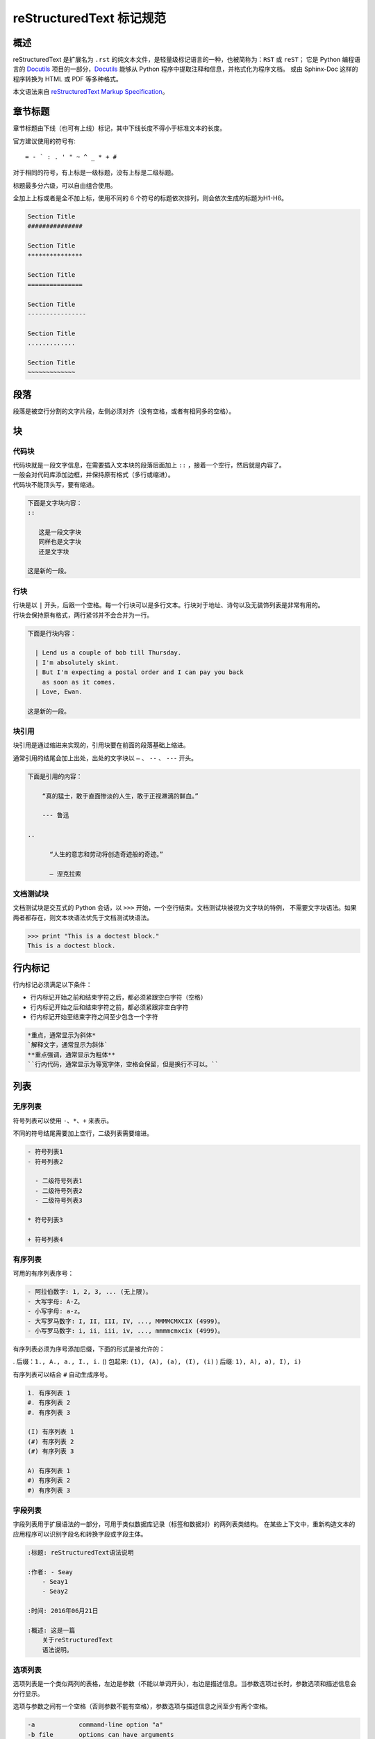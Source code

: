 reStructuredText 标记规范
#####################################

概述
*******************

reStructuredText 是扩展名为 ``.rst`` 的纯文本文件，是轻量级标记语言的一种，也被简称为：``RST`` 或 ``reST``；
它是 Python 编程语言的 Docutils_ 项目的一部分，Docutils_ 能够从 Python 程序中提取注释和信息，并格式化为程序文档。
或由 Sphinx-Doc 这样的程序转换为 HTML 或 PDF 等多种格式。

本文语法来自 `reStructuredText Markup Specification`_。

.. _Docutils: http://docutils.sourceforge.net/

.. _Sphinx-Doc: http://www.sphinx-doc.org/en/master/

.. _`reStructuredText Markup Specification`: http://docutils.sourceforge.net/docs/ref/rst/restructuredtext.html


章节标题
*******************

章节标题由下线（也可有上线）标记，其中下线长度不得小于标准文本的长度。

官方建议使用的符号有::

    = - ` : . ' " ~ ^ _ * + #

对于相同的符号，有上标是一级标题，没有上标是二级标题。

标题最多分六级，可以自由组合使用。

全加上上标或者是全不加上标，使用不同的 6 个符号的标题依次排列，则会依次生成的标题为H1-H6。

.. code-block:: none

    Section Title
    ###############

    Section Title
    ***************

    Section Title
    ===============

    Section Title
    ----------------

    Section Title
    .............

    Section Title
    ~~~~~~~~~~~~~

段落
*******************

段落是被空行分割的文字片段，左侧必须对齐（没有空格，或者有相同多的空格）。

块
*******************

代码块
===================

| 代码块就是一段文字信息，在需要插入文本块的段落后面加上 ``::`` ，接着一个空行，然后就是内容了。
| 一般会对代码库添加边框，并保持原有格式（多行或缩进）。
| 代码块不能顶头写，要有缩进。

.. code-block:: none

    下面是文字块内容：
    ::

       这是一段文字块
       同样也是文字块
       还是文字块

    这是新的一段。

行块
===================

| 行块是以 ``|`` 开头，后跟一个空格。每一个行块可以是多行文本。行块对于地址、诗句以及无装饰列表是非常有用的。
| 行块会保持原有格式，两行紧邻并不会合并为一行。

.. code-block:: none

    下面是行块内容：

      | Lend us a couple of bob till Thursday.
      | I'm absolutely skint.
      | But I'm expecting a postal order and I can pay you back
        as soon as it comes.
      | Love, Ewan.

    这是新的一段。

块引用
===================

块引用是通过缩进来实现的，引用块要在前面的段落基础上缩进。

通常引用的结尾会加上出处，出处的文字块以 ``—`` 、 ``--`` 、 ``---`` 开头。

.. code-block:: none

    下面是引用的内容：

        “真的猛士，敢于直面惨淡的人生，敢于正视淋漓的鲜血。”

        --- 鲁迅

    ..

          “人生的意志和劳动将创造奇迹般的奇迹。”

          — 涅克拉索


文档测试块
===================

文档测试块是交互式的 Python 会话，以 ``>>>`` 开始，一个空行结束。文档测试块被视为文字块的特例，
不需要文字块语法。如果两者都存在，则文本块语法优先于文档测试块语法。

.. code-block:: none

    >>> print "This is a doctest block."
    This is a doctest block.

行内标记
*******************

行内标记必须满足以下条件：

- 行内标记开始之前和结束字符之后，都必须紧跟空白字符（空格）
- 行内标记开始之后和结束字符之前，都必须紧跟非空白字符
- 行内标记开始至结束字符之间至少包含一个字符

.. code-block:: none

    *重点，通常显示为斜体*
    `解释文字，通常显示为斜体`
    **重点强调，通常显示为粗体**
    ``行内代码，通常显示为等宽字体，空格会保留，但是换行不可以。``

列表
*******************

无序列表
===================

符号列表可以使用 ``-、*、+`` 来表示。

不同的符号结尾需要加上空行，二级列表需要缩进。

.. code-block:: none

    - 符号列表1
    - 符号列表2

      - 二级符号列表1
      - 二级符号列表2
      - 二级符号列表3

    * 符号列表3

    + 符号列表4

有序列表
===================

可用的有序列表序号：

.. code-block:: none

    - 阿拉伯数字: 1, 2, 3, ... (无上限)。
    - 大写字母: A-Z。
    - 小写字母: a-z。
    - 大写罗马数字: I, II, III, IV, ..., MMMMCMXCIX (4999)。
    - 小写罗马数字: i, ii, iii, iv, ..., mmmmcmxcix (4999)。

有序列表必须为序号添加后缀，下面的形式是被允许的：

. 后缀：``1., A., a., I., i.``
() 包起来: ``(1), (A), (a), (I), (i)``
) 后缀: ``1), A), a), I), i)``

有序列表可以结合 ``#`` 自动生成序号。

.. code-block:: none

    1. 有序列表 1
    #. 有序列表 2
    #. 有序列表 3

    (I) 有序列表 1
    (#) 有序列表 2
    (#) 有序列表 3

    A) 有序列表 1
    #) 有序列表 2
    #) 有序列表 3

字段列表
===================

字段列表用于扩展语法的一部分，可用于类似数据库记录（标签和数据对）的两列表类结构。
在某些上下文中，重新构造文本的应用程序可以识别字段名和转换字段或字段主体。

.. code-block:: none

    :标题: reStructuredText语法说明

    :作者: - Seay
        - Seay1
        - Seay2

    :时间: 2016年06月21日

    :概述: 这是一篇
        关于reStructuredText
        语法说明。

选项列表
===================

选项列表是一个类似两列的表格，左边是参数（不能以单词开头），右边是描述信息。当参数选项过长时，参数选项和描述信息会分行显示。

选项与参数之间有一个空格（否则参数不能有空格），参数选项与描述信息之间至少有两个空格。

.. code-block:: none

    -a            command-line option "a"
    -b file       options can have arguments
                  and long descriptions
    --long        options can be long also
    --input=file  long options can also have
                  arguments
    /V            DOS/VMS-style options too


选项列表
===================

定义列表可以理解为解释列表，即名词解释。
条目占一行，解释文本需要缩进。

.. code-block:: none

    定义1
       这是定义1的内容。

    定义2
       这是定义2的第A项。
       这是定义2的第B项。


表格
*******************

网格表
===================

网格表通过类似网格的“ASCII艺术”提供完整的表格表示。网格表允许任意单元格内容，以及行和列跨度。
但是，网格表生成起来很麻烦，特别是对于简单的数据集。

网格表是用一个由字符 ``- 、= 、| 、+`` 组成的可视化网格来描述的。
``-`` 用来分隔行，``=`` 用来分隔表头和表体行，``|`` 用来分隔列，``+`` 用来表示行和列相交的节点。

.. code-block:: none

    +------------+------------+-----------+
    | Header 1   | Header 2   | Header 3  |
    +============+============+===========+
    | body row 1 | column 2   | column 3  |
    +------------+------------+-----------+
    | body row 2 | Cells may span columns.|
    +------------+------------+-----------+
    | body row 3 | Cells may  | - Cells   |
    +------------+ span rows. | - contain |
    | body row 4 |            | - blocks. |
    +------------+------------+-----------+

简单表
===================

简单表格为简单的数据集提供了紧凑且易于输入的表格形式。
单元格内容通常是单个段落，但是在大多数单元格中可以表示任意的主体元素。

使用由 ``=`` 和 ``-`` 字符组成的水平边框描述简单表格。
等号 ``=`` 用于表格边框的顶部和底部，并用于区分标题行和表格主体。
连字符 ``-`` 用于指示单行中的列跨度，并用于视觉上分隔行。

一个简单的表格以等号的顶部边框开始，每个列边界有一个或多个空格（建议使用两个或多个空格）。
无论跨度如何，顶部边框都必须完整描述所有表格列，建议边框长度包含整列文本。表中必须至少有两列（以区别于节标题）。



.. code-block:: none

    =====  =====  =======
      A      B    A and B
    =====  =====  =======
    False  False  False
    True   False  False
    False  True   False
    True   True   True
    =====  =====  =======

    =====  =====  ======
       Inputs     Output
    ------------  ------
      A      B    A or B
    =====  =====  ======
    False  False  False
    True   False  True
    False  True   True
    True   True   True
    =====  =====  ======

链接
*******************

自动超链接
===================

reStructuredText 会自动将网址生成超链接。

.. code-block:: none

    这个网址会自动生成链接：https://www.python.org/

外部超链接
===================

外部超链接目标在其链接块中具有绝对或相对链接地址或电子邮件地址。

.. code-block:: none

    Python_ 是一种高级的程序设计语言。这是一个单词链接示例

    .. _Python: https://www.python.org/

    `Python 3.6`_ 包含许多新功能和优化。这是一个短语链接示例，注意后边是两个短横

    .. _`Python 3.6`: https://docs.python.org/3.6/

    `Python <https://www.python.org/>`_ 是一种高级的程序设计语言。

内部超链接 | 锚点
===================

一个内部的超链接目标指向目标后面的元素。

.. code-block:: none

    更多信息参考 锚点_

    这里包含其它文档内容...

    .. _锚点:

    这是锚点定位的元素

匿名超链接
===================

万维网联盟建议应“明确识别每个链接地址”，超链接引用应尽可能详细。但在实际应用中复制冗长的超链接名称是繁重且容易出错的。
匿名超链接旨在允许方便的超链接引用，类似于自动编号脚注。它们在短文档或一次性文档中特别有用。
但是，此功能很容易被滥用，并且可能导致不容易维护的文档，建议谨慎。

.. code-block:: none

    这篇文章参考的是：`Quick reStructuredText`__。

    __ http://docutils.sourceforge.net/docs/user/rst/quickref.html

间接超链接
===================

间接超链接在其链接块中具有超链接引用。实际上，类似于关联变量赋值。

.. code-block:: none

    .. _one: two_
    .. _two: three_
    .. _three:

隐式超链接
===================

隐式超链接目标由章节标题，脚注和引用自动生成，也可以由扩展构造生成。隐式超链接目标的行为与显式超链接目标的行为相同。
如果命名有冲突的话，显式超链接目标会覆盖具有相同引用名称的任何隐式目标。

.. code-block:: none

    第一节 介绍
    ===========

    其他内容...

    隐式链接到 `第一节 介绍`_，即可生成超链接。

图片
*******************

图像源文件的URI与超链接目标类似，图像URI可以与显式标记开始和目标名称在同一行开始，
或者它可以在紧随其后的缩进文本块中开始，不能有空行。

.. code-block:: none

    .. image:: picture.jpeg
       :height: 100px
       :width: 200 px
       :alt: alternate text
       :align: right


替换引用
*******************

替换引用就是用定义的指令替换对应的文字或图片，和内置指令(inline directives)类似。
替换文本不能以空格开头或结尾。

.. code-block:: none

    这是 Pythond Logo: |logo|，我的最喜欢的语言是:|name|。

    .. |logo| image:: https://www.python.org/static/img/python-logo.png
    .. |name| replace:: Python


脚注引用
*******************

脚注引用，有几种方式：

- 手工标记序号（标记序号 1、2、3 之类）
- 自动序号（填入 # 会自动填充序号）
- 自动符号（填入 * 会自动生成符号）

手工序号可以和 # 结合使用，会自动延续手工的序号。

# 表示的方法可以在后面加上一个名称，这个名称就会生成一个链接。

.. code-block:: none

    脚注引用一 [1]_
    脚注引用二 [#]_
    脚注引用三 [#]_
    脚注引用四 [#跳转]_

    .. [1] 脚注内容一
    .. [#] 脚注内容二
    .. [#] 脚注内容三
    .. [#跳转] 脚注内容四，点击“跳转”到此

    其他的文本内容...

    跳转_

引用参考
*******************

引用参考与上面的脚注有点类似。引用参考是简单的引用名称
（不区分大小写的单词，由字母数字加上下划线等连字符组成；不能有有空格）。

.. code-block:: none

    引用参考的内容通常放在页面结尾处，比如 [CIT2002]_

    .. [CIT2002] 引用参考


分隔符
*******************

分隔符就是一条水平的横线，是由最少 4 个 ``-`` 组成，前后需要添加换行。

.. code-block:: none

    上面部分

    ------------

    下面部分

注释
*******************

注释以 ``..`` 开头，后面接注释内容即可，可以是多行内容，多行时要有缩进。

.. code-block:: none

    ..
      我是注释内容
      你们看不到我

